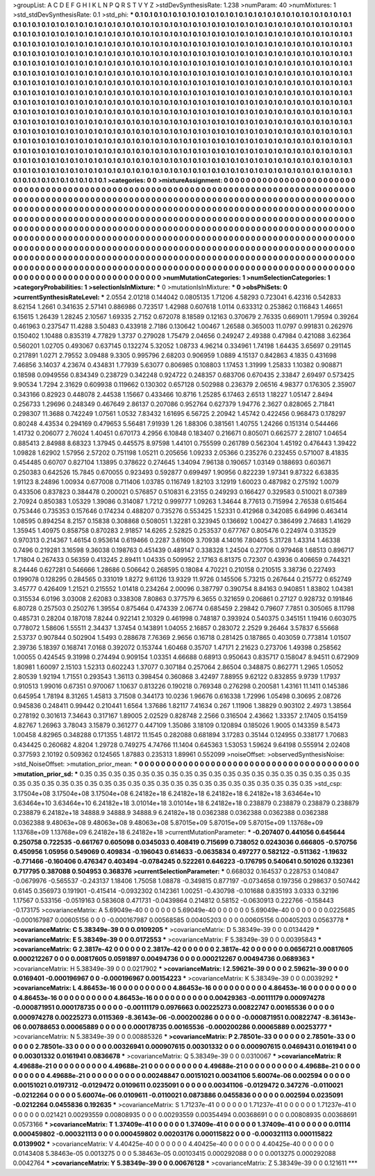 >groupList:
A C D E F G H I K L
N P Q R S T V Y Z 
>stdDevSynthesisRate:
1.238 
>numParam:
40
>numMixtures:
1
>std_stdDevSynthesisRate:
0.1
>std_phi:
***
0.1 0.1 0.1 0.1 0.1 0.1 0.1 0.1 0.1 0.1
0.1 0.1 0.1 0.1 0.1 0.1 0.1 0.1 0.1 0.1
0.1 0.1 0.1 0.1 0.1 0.1 0.1 0.1 0.1 0.1
0.1 0.1 0.1 0.1 0.1 0.1 0.1 0.1 0.1 0.1
0.1 0.1 0.1 0.1 0.1 0.1 0.1 0.1 0.1 0.1
0.1 0.1 0.1 0.1 0.1 0.1 0.1 0.1 0.1 0.1
0.1 0.1 0.1 0.1 0.1 0.1 0.1 0.1 0.1 0.1
0.1 0.1 0.1 0.1 0.1 0.1 0.1 0.1 0.1 0.1
0.1 0.1 0.1 0.1 0.1 0.1 0.1 0.1 0.1 0.1
0.1 0.1 0.1 0.1 0.1 0.1 0.1 0.1 0.1 0.1
0.1 0.1 0.1 0.1 0.1 0.1 0.1 0.1 0.1 0.1
0.1 0.1 0.1 0.1 0.1 0.1 0.1 0.1 0.1 0.1
0.1 0.1 0.1 0.1 0.1 0.1 0.1 0.1 0.1 0.1
0.1 0.1 0.1 0.1 0.1 0.1 0.1 0.1 0.1 0.1
0.1 0.1 0.1 0.1 0.1 0.1 0.1 0.1 0.1 0.1
0.1 0.1 0.1 0.1 0.1 0.1 0.1 0.1 0.1 0.1
0.1 0.1 0.1 0.1 0.1 0.1 0.1 0.1 0.1 0.1
0.1 0.1 0.1 0.1 0.1 0.1 0.1 0.1 0.1 0.1
0.1 0.1 0.1 0.1 0.1 0.1 0.1 0.1 0.1 0.1
0.1 0.1 0.1 0.1 0.1 0.1 0.1 0.1 0.1 0.1
0.1 0.1 0.1 0.1 0.1 0.1 0.1 0.1 0.1 0.1
0.1 0.1 0.1 0.1 0.1 0.1 0.1 0.1 0.1 0.1
0.1 0.1 0.1 0.1 0.1 0.1 0.1 0.1 0.1 0.1
0.1 0.1 0.1 0.1 0.1 0.1 0.1 0.1 0.1 0.1
0.1 0.1 0.1 0.1 0.1 0.1 0.1 0.1 0.1 0.1
0.1 0.1 0.1 0.1 0.1 0.1 0.1 0.1 0.1 0.1
0.1 0.1 0.1 0.1 0.1 0.1 0.1 0.1 0.1 0.1
0.1 0.1 0.1 0.1 0.1 0.1 0.1 0.1 0.1 0.1
0.1 0.1 0.1 0.1 0.1 0.1 0.1 0.1 0.1 0.1
0.1 0.1 0.1 0.1 0.1 0.1 0.1 0.1 0.1 0.1
0.1 0.1 0.1 0.1 0.1 0.1 0.1 0.1 0.1 0.1
0.1 0.1 0.1 0.1 0.1 0.1 0.1 0.1 0.1 0.1
0.1 0.1 0.1 0.1 0.1 0.1 0.1 0.1 0.1 0.1
0.1 0.1 0.1 0.1 0.1 0.1 0.1 0.1 0.1 0.1
0.1 0.1 0.1 0.1 0.1 0.1 0.1 0.1 0.1 0.1
0.1 0.1 0.1 0.1 0.1 0.1 0.1 0.1 0.1 0.1
0.1 0.1 0.1 0.1 0.1 0.1 0.1 0.1 0.1 0.1
0.1 0.1 0.1 0.1 0.1 0.1 0.1 0.1 0.1 0.1
0.1 0.1 0.1 0.1 0.1 0.1 0.1 0.1 0.1 0.1
0.1 0.1 0.1 0.1 0.1 0.1 0.1 0.1 0.1 0.1
0.1 0.1 0.1 0.1 0.1 0.1 0.1 0.1 0.1 0.1
0.1 0.1 0.1 0.1 0.1 0.1 0.1 0.1 0.1 0.1
0.1 0.1 0.1 0.1 0.1 0.1 0.1 0.1 0.1 0.1
0.1 0.1 0.1 0.1 0.1 0.1 0.1 0.1 0.1 0.1
0.1 0.1 0.1 0.1 0.1 0.1 0.1 0.1 0.1 0.1
0.1 0.1 0.1 0.1 0.1 0.1 0.1 0.1 0.1 0.1
0.1 0.1 0.1 0.1 0.1 0.1 0.1 0.1 0.1 0.1
0.1 0.1 0.1 0.1 0.1 0.1 0.1 0.1 0.1 0.1
0.1 0.1 0.1 0.1 0.1 0.1 0.1 0.1 0.1 0.1
0.1 0.1 0.1 0.1 0.1 0.1 0.1 0.1 0.1 0.1
0.1 0.1 0.1 0.1 0.1 0.1 0.1 0.1 0.1 0.1
0.1 0.1 0.1 0.1 0.1 0.1 0.1 0.1 0.1 0.1
0.1 0.1 0.1 0.1 0.1 0.1 0.1 0.1 0.1 0.1
0.1 0.1 0.1 0.1 0.1 0.1 0.1 0.1 0.1 0.1
0.1 0.1 0.1 0.1 0.1 0.1 0.1 0.1 0.1 0.1
0.1 0.1 0.1 0.1 0.1 0.1 0.1 0.1 0.1 0.1
0.1 0.1 0.1 0.1 0.1 0.1 0.1 0.1 0.1 0.1
0.1 0.1 0.1 0.1 0.1 0.1 0.1 0.1 0.1 0.1
0.1 0.1 0.1 0.1 0.1 0.1 0.1 0.1 0.1 0.1
0.1 0.1 0.1 0.1 0.1 0.1 0.1 0.1 0.1 0.1
0.1 0.1 0.1 0.1 0.1 0.1 0.1 0.1 0.1 
>categories:
0 0
>mixtureAssignment:
0 0 0 0 0 0 0 0 0 0 0 0 0 0 0 0 0 0 0 0 0 0 0 0 0 0 0 0 0 0 0 0 0 0 0 0 0 0 0 0 0 0 0 0 0 0 0 0 0 0
0 0 0 0 0 0 0 0 0 0 0 0 0 0 0 0 0 0 0 0 0 0 0 0 0 0 0 0 0 0 0 0 0 0 0 0 0 0 0 0 0 0 0 0 0 0 0 0 0 0
0 0 0 0 0 0 0 0 0 0 0 0 0 0 0 0 0 0 0 0 0 0 0 0 0 0 0 0 0 0 0 0 0 0 0 0 0 0 0 0 0 0 0 0 0 0 0 0 0 0
0 0 0 0 0 0 0 0 0 0 0 0 0 0 0 0 0 0 0 0 0 0 0 0 0 0 0 0 0 0 0 0 0 0 0 0 0 0 0 0 0 0 0 0 0 0 0 0 0 0
0 0 0 0 0 0 0 0 0 0 0 0 0 0 0 0 0 0 0 0 0 0 0 0 0 0 0 0 0 0 0 0 0 0 0 0 0 0 0 0 0 0 0 0 0 0 0 0 0 0
0 0 0 0 0 0 0 0 0 0 0 0 0 0 0 0 0 0 0 0 0 0 0 0 0 0 0 0 0 0 0 0 0 0 0 0 0 0 0 0 0 0 0 0 0 0 0 0 0 0
0 0 0 0 0 0 0 0 0 0 0 0 0 0 0 0 0 0 0 0 0 0 0 0 0 0 0 0 0 0 0 0 0 0 0 0 0 0 0 0 0 0 0 0 0 0 0 0 0 0
0 0 0 0 0 0 0 0 0 0 0 0 0 0 0 0 0 0 0 0 0 0 0 0 0 0 0 0 0 0 0 0 0 0 0 0 0 0 0 0 0 0 0 0 0 0 0 0 0 0
0 0 0 0 0 0 0 0 0 0 0 0 0 0 0 0 0 0 0 0 0 0 0 0 0 0 0 0 0 0 0 0 0 0 0 0 0 0 0 0 0 0 0 0 0 0 0 0 0 0
0 0 0 0 0 0 0 0 0 0 0 0 0 0 0 0 0 0 0 0 0 0 0 0 0 0 0 0 0 0 0 0 0 0 0 0 0 0 0 0 0 0 0 0 0 0 0 0 0 0
0 0 0 0 0 0 0 0 0 0 0 0 0 0 0 0 0 0 0 0 0 0 0 0 0 0 0 0 0 0 0 0 0 0 0 0 0 0 0 0 0 0 0 0 0 0 0 0 0 0
0 0 0 0 0 0 0 0 0 0 0 0 0 0 0 0 0 0 0 0 0 0 0 0 0 0 0 0 0 0 0 0 0 0 0 0 0 0 0 0 0 0 0 0 0 0 0 0 0 0
0 0 0 0 0 0 0 0 0 
>numMutationCategories:
1
>numSelectionCategories:
1
>categoryProbabilities:
1 
>selectionIsInMixture:
***
0 
>mutationIsInMixture:
***
0 
>obsPhiSets:
0
>currentSynthesisRateLevel:
***
2.0554 2.01218 0.144042 0.0805135 1.71206 4.58293 0.723041 6.42316 0.542833 8.62154
1.2661 0.341635 2.57141 0.886986 0.723517 1.42988 0.607618 1.0114 0.633312 0.253862
0.116843 1.46651 6.15615 1.26439 1.28245 2.10567 1.69335 2.7152 0.672078 8.18589
0.12163 0.370679 2.76335 0.669011 1.79594 0.39264 0.461963 0.237547 11.4288 3.50483
0.433918 2.7186 0.130642 1.00467 1.26588 0.365003 11.0797 0.991831 0.262976 0.150402
1.10488 0.835319 4.77829 1.3737 0.279028 1.75479 2.04656 0.249247 2.49388 0.47984
0.421088 3.62364 0.560201 1.02705 0.493067 0.637145 0.132274 5.32052 1.08733 4.96214
0.334961 1.74198 1.64435 3.65697 0.291145 0.217891 1.0271 2.79552 3.09488 9.3305
0.995796 2.68203 0.906959 1.0889 4.15137 0.842863 4.1835 0.431698 7.46856 3.14037
4.23674 0.434831 1.77939 5.63077 0.806985 0.108803 1.17453 1.31999 1.25833 1.10382
0.908871 0.18598 0.0949556 0.834349 0.238729 0.342248 0.924722 0.248357 0.683706 0.670435
2.33847 2.69497 0.573425 9.90534 1.7294 2.31629 0.609938 0.119662 0.130302 0.657128
0.502988 0.236379 2.06516 4.98377 0.176305 2.35907 0.343166 0.82923 0.448078 2.44538
1.15667 0.433466 10.8716 1.25285 6.17463 2.6513 1.18227 1.05147 2.8494 0.256733
1.29696 0.248349 0.467649 2.86137 0.207086 0.952764 0.627379 1.94776 2.3627 0.828065
2.71841 0.298307 11.3688 0.742249 1.07561 1.0532 7.83432 1.61695 6.56725 2.20942
1.45742 0.422456 0.968473 0.178297 0.80248 4.43534 0.294169 0.479653 5.56481 7.91939
1.26 1.88306 0.381561 1.40755 1.24266 0.151314 0.544466 1.41732 0.206077 2.76024
1.40451 0.670173 4.2956 6.10848 0.183407 0.216671 0.805071 0.662577 2.28107 1.04654
0.885413 2.84988 8.68323 1.37945 0.445575 8.97598 1.44101 0.755599 0.261789 0.562304
1.45192 0.476443 1.39422 1.09828 1.62902 1.57956 2.57202 0.751198 1.05211 0.205656
1.09233 2.05366 0.235276 0.232455 0.571007 8.41835 0.454485 0.60707 0.827104 1.13895
0.378622 0.274645 1.34094 7.96138 0.190657 1.03149 0.188693 0.603671 0.250383 0.642526
15.7845 0.670055 0.923493 0.592877 0.699497 1.90956 0.822239 1.97341 9.87322 6.63835
1.91123 8.24896 1.00934 0.677008 0.711406 1.03785 0.116749 1.82103 3.12919 1.60023
0.487982 0.275192 1.0079 0.433506 0.837823 0.384478 0.200021 0.576857 0.510831 6.23155
0.249293 0.166427 0.329583 0.510021 8.07389 2.70924 0.850383 1.05329 1.39086 0.314087
1.7212 0.999777 1.09263 1.34644 8.77613 0.715994 2.76538 0.615464 0.753446 0.735353
0.157646 0.174234 0.488207 0.735276 0.553425 1.52331 0.412968 0.342085 6.64996 0.463414
1.08595 0.894254 8.2157 0.15838 0.308868 0.508051 1.32281 0.323945 0.136692 1.00427
0.386499 2.74683 1.41629 1.35945 1.40975 0.858758 0.870283 2.91857 14.6265 2.52825
0.253537 0.677767 0.805476 0.224974 0.313529 0.970313 0.214367 1.46154 0.953614 0.619466
0.2287 3.61609 3.70938 4.14016 7.80405 5.31728 1.43314 1.46338 0.7496 0.219281
3.16598 9.36038 0.198763 0.451439 0.489147 0.338328 1.24504 0.27706 0.979468 1.68513
0.896717 1.71804 0.267433 0.56359 0.413245 2.89411 1.04335 0.509952 2.17163 6.81375
0.72307 0.43936 0.406659 0.744321 8.24446 0.627281 0.546666 1.28686 0.506642 0.268595
0.18084 4.70221 0.210158 0.210515 3.38736 0.227493 0.199078 0.128295 0.284565 0.331019
1.8272 9.61126 13.9329 11.9726 0.145506 5.73215 0.267644 0.215772 0.652749 3.45777
0.426409 1.21521 0.215552 1.01418 0.234264 2.00096 0.387797 0.390754 8.84163 0.940851
1.83802 1.04381 0.315534 6.0196 3.03008 2.62083 0.338308 7.80863 0.377579 6.3655
0.321659 0.206861 0.27127 0.928732 0.191846 6.80728 0.257503 0.250276 1.39554 0.875464
0.474339 2.06774 0.685459 2.29842 0.79607 7.7851 0.305065 8.11798 0.485731 0.28204
0.187018 7.8244 0.922141 2.10329 0.461998 0.748187 0.393924 0.540375 0.345151 1.19416
0.603075 0.778072 1.58606 1.55511 2.34437 1.37454 0.143891 1.04055 2.16857 0.283072
2.2529 9.26464 3.57837 6.55668 2.53737 0.907844 0.502904 1.5493 0.288678 7.76369
2.9656 0.16718 0.281425 0.187865 0.403059 0.773814 1.01507 2.39736 5.18397 0.168741
7.0168 0.392072 0.153744 1.60468 0.35707 1.47171 2.21623 0.273706 1.49398 0.258562
1.00055 0.424545 9.31998 0.274494 0.909154 1.03351 4.66688 0.68913 0.950643 0.835717
0.158047 8.94511 0.672909 1.80981 1.60097 2.15103 1.52313 0.602243 1.37077 0.307184
0.257064 2.86504 0.348875 0.862771 1.2965 1.05052 2.80539 1.92194 1.71551 0.293543
1.36113 0.398454 0.360868 3.42497 7.88955 9.62122 0.832855 9.9739 1.17937 0.910513
1.99016 0.67351 0.970067 1.10637 0.813226 0.190218 0.769348 0.276298 0.200581 1.43161
11.1411 0.145386 0.645954 1.78194 8.31265 1.45813 3.71508 0.344173 10.0236 1.96676
0.616338 1.72996 1.05498 0.30695 2.08726 0.945836 0.248411 0.99442 0.210441 1.6564
1.37686 1.82117 7.41634 0.267 1.11906 1.38829 0.903102 2.4973 1.38564 0.278192
0.301613 7.34643 0.317167 1.89005 2.02529 0.828748 2.2566 0.316504 2.43662 1.33357
2.17405 0.154159 4.82767 1.26963 3.78043 3.15879 0.361277 0.447109 1.35086 3.18109
0.120894 0.185026 1.9005 0.143359 8.5473 1.00458 4.82965 0.348288 0.171355 1.48172
11.1545 0.282088 0.681894 3.17283 0.35144 0.124955 0.338177 1.70683 0.434425 0.260682
4.8204 1.29728 0.749275 4.74766 11.1404 0.645363 1.53053 1.59624 9.64198 0.555914
2.02408 0.377593 2.10192 0.509362 0.124565 1.87883 0.235313 1.89961 0.552099 
>noiseOffset:
>observedSynthesisNoise:
>std_NoiseOffset:
>mutation_prior_mean:
***
0 0 0 0 0 0 0 0 0 0
0 0 0 0 0 0 0 0 0 0
0 0 0 0 0 0 0 0 0 0
0 0 0 0 0 0 0 0 0 0
>mutation_prior_sd:
***
0.35 0.35 0.35 0.35 0.35 0.35 0.35 0.35 0.35 0.35
0.35 0.35 0.35 0.35 0.35 0.35 0.35 0.35 0.35 0.35
0.35 0.35 0.35 0.35 0.35 0.35 0.35 0.35 0.35 0.35
0.35 0.35 0.35 0.35 0.35 0.35 0.35 0.35 0.35 0.35
>std_csp:
3.17504e+08 3.17504e+08 3.17504e+08 6.24182e+18 6.24182e+18 6.24182e+18 6.24182e+18 3.63464e+10 3.63464e+10 3.63464e+10
6.24182e+18 3.01014e+18 3.01014e+18 6.24182e+18 0.238879 0.238879 0.238879 0.238879 0.238879 6.24182e+18
34888.9 34888.9 34888.9 6.24182e+18 0.0362388 0.0362388 0.0362388 0.0362388 0.0362388 9.48063e+08
9.48063e+08 9.48063e+08 5.87015e+09 5.87015e+09 5.87015e+09 1.13768e+09 1.13768e+09 1.13768e+09 6.24182e+18 6.24182e+18
>currentMutationParameter:
***
-0.207407 0.441056 0.645644 0.250758 0.722535 -0.661767 0.605098 0.0345033 0.408419 0.715699
0.738052 0.0243036 0.666805 -0.570756 0.450956 1.05956 0.549069 0.409834 -0.196043 0.614633
-0.0635834 0.497277 0.582122 -0.511362 -1.19632 -0.771466 -0.160406 0.476347 0.403494 -0.0784245
0.522261 0.646223 -0.176795 0.540641 0.501026 0.132361 0.717795 0.387088 0.504953 0.368376
>currentSelectionParameter:
***
0.668032 0.164537 0.228753 0.140847 -0.0679976 -0.565537 -0.243137 1.18406 1.75058 1.08878
-0.349815 0.877197 -0.0734658 0.197356 0.298637 0.507442 0.6145 0.356973 0.191901 -0.415414
-0.0932302 0.142361 1.00251 -0.430798 -0.101688 0.835193 3.0333 0.32196 1.17567 0.533156
-0.0519163 0.583608 0.471731 -0.0439864 0.214812 0.58152 -0.0630913 0.222766 -0.158443 -0.173175
>covarianceMatrix:
A
5.69049e-40	0	0	0	0	0	
0	5.69049e-40	0	0	0	0	
0	0	5.69049e-40	0	0	0	
0	0	0	0.0225685	-0.000167987	0.00605156	
0	0	0	-0.000167987	0.00568585	0.00405203	
0	0	0	0.00605156	0.00405203	0.0563778	
***
>covarianceMatrix:
C
5.38349e-39	0	
0	0.0109205	
***
>covarianceMatrix:
D
5.38349e-39	0	
0	0.0134429	
***
>covarianceMatrix:
E
5.38349e-39	0	
0	0.0172553	
***
>covarianceMatrix:
F
5.38349e-39	0	
0	0.00395843	
***
>covarianceMatrix:
G
2.3817e-42	0	0	0	0	0	
0	2.3817e-42	0	0	0	0	
0	0	2.3817e-42	0	0	0	
0	0	0	0.0656721	0.00817605	0.000212267	
0	0	0	0.00817605	0.0591897	0.00494736	
0	0	0	0.000212267	0.00494736	0.0689363	
***
>covarianceMatrix:
H
5.38349e-39	0	
0	0.0217902	
***
>covarianceMatrix:
I
2.59621e-39	0	0	0	
0	2.59621e-39	0	0	
0	0	0.0169401	-0.000196967	
0	0	-0.000196967	0.00154223	
***
>covarianceMatrix:
K
5.38349e-39	0	
0	0.0039292	
***
>covarianceMatrix:
L
4.86453e-16	0	0	0	0	0	0	0	0	0	
0	4.86453e-16	0	0	0	0	0	0	0	0	
0	0	4.86453e-16	0	0	0	0	0	0	0	
0	0	0	4.86453e-16	0	0	0	0	0	0	
0	0	0	0	4.86453e-16	0	0	0	0	0	
0	0	0	0	0	0.00429363	-0.00111179	0.000974278	-0.000871951	0.000178735	
0	0	0	0	0	-0.00111179	0.0976663	0.00225273	0.00822747	0.00165536	
0	0	0	0	0	0.000974278	0.00225273	0.0115369	-8.36143e-06	-0.000200286	
0	0	0	0	0	-0.000871951	0.00822747	-8.36143e-06	0.00788653	0.00065889	
0	0	0	0	0	0.000178735	0.00165536	-0.000200286	0.00065889	0.00253777	
***
>covarianceMatrix:
N
5.38349e-39	0	
0	0.00885326	
***
>covarianceMatrix:
P
2.78501e-33	0	0	0	0	0	
0	2.78501e-33	0	0	0	0	
0	0	2.78501e-33	0	0	0	
0	0	0	0.00326941	0.000907615	0.00301332	
0	0	0	0.000907615	0.0469431	0.0161941	
0	0	0	0.00301332	0.0161941	0.0836678	
***
>covarianceMatrix:
Q
5.38349e-39	0	
0	0.0310067	
***
>covarianceMatrix:
R
4.49688e-21	0	0	0	0	0	0	0	0	0	
0	4.49688e-21	0	0	0	0	0	0	0	0	
0	0	4.49688e-21	0	0	0	0	0	0	0	
0	0	0	4.49688e-21	0	0	0	0	0	0	
0	0	0	0	4.49688e-21	0	0	0	0	0	
0	0	0	0	0	0.00248847	0.00151021	0.00341106	5.60074e-06	0.002594	
0	0	0	0	0	0.00151021	0.0197312	-0.0129472	0.0109611	0.0235091	
0	0	0	0	0	0.00341106	-0.0129472	0.347276	-0.0110021	-0.0212264	
0	0	0	0	0	5.60074e-06	0.0109611	-0.0110021	0.0873886	0.0455836	
0	0	0	0	0	0.002594	0.0235091	-0.0212264	0.0455836	0.192635	
***
>covarianceMatrix:
S
1.71237e-41	0	0	0	0	0	
0	1.71237e-41	0	0	0	0	
0	0	1.71237e-41	0	0	0	
0	0	0	0.021421	0.00293559	0.00808935	
0	0	0	0.00293559	0.00354494	0.00368691	
0	0	0	0.00808935	0.00368691	0.0573166	
***
>covarianceMatrix:
T
1.37409e-41	0	0	0	0	0	
0	1.37409e-41	0	0	0	0	
0	0	1.37409e-41	0	0	0	
0	0	0	0.01114	0.000459802	-0.000321113	
0	0	0	0.000459802	0.00203176	0.000115822	
0	0	0	-0.000321113	0.000115822	0.0139902	
***
>covarianceMatrix:
V
4.40425e-40	0	0	0	0	0	
0	4.40425e-40	0	0	0	0	
0	0	4.40425e-40	0	0	0	
0	0	0	0.0143408	5.38463e-05	0.0013275	
0	0	0	5.38463e-05	0.00103415	0.000292088	
0	0	0	0.0013275	0.000292088	0.0042764	
***
>covarianceMatrix:
Y
5.38349e-39	0	
0	0.00676128	
***
>covarianceMatrix:
Z
5.38349e-39	0	
0	0.121611	
***
